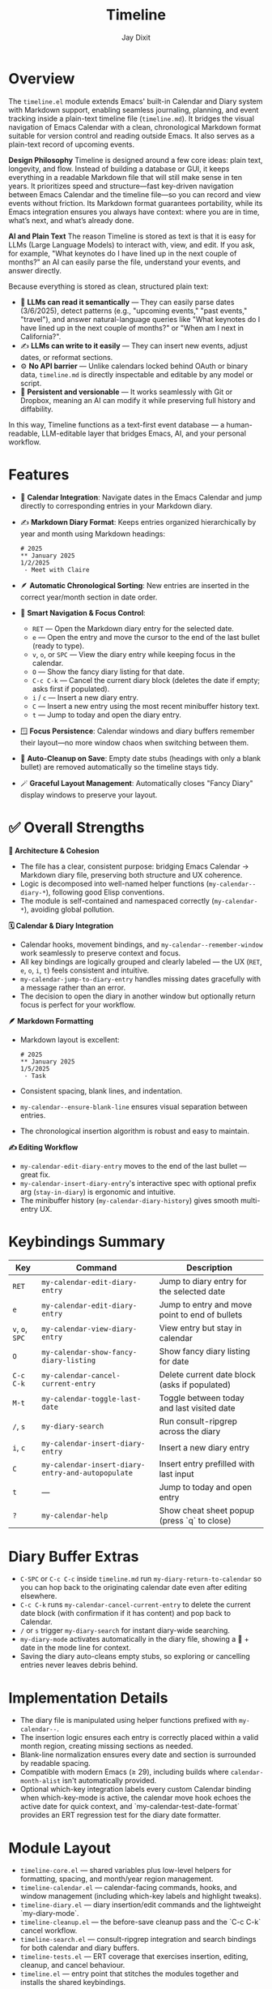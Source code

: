 #+TITLE: Timeline
#+AUTHOR: Jay Dixit
#+OPTIONS: toc:nil num:nil

* Overview
The ~timeline.el~ module extends Emacs' built-in Calendar and Diary system with Markdown support, enabling seamless journaling, planning, and event tracking inside a plain-text timeline file (~timeline.md~). It bridges the visual navigation of Emacs Calendar with a clean, chronological Markdown format suitable for version control and reading outside Emacs.
It also serves as a plain-text record of upcoming events.

*Design Philosophy*
Timeline is designed around a few core ideas: plain text, longevity, and flow. Instead of building a database or GUI, it keeps everything in a readable Markdown file that will still make sense in ten years. It prioritizes speed and structure—fast key-driven navigation between Emacs Calendar and the timeline file—so you can record and view events without friction. Its Markdown format guarantees portability, while its Emacs integration ensures you always have context: where you are in time, what’s next, and what’s already done.

*AI and Plain Text*
The reason Timeline is stored as text is that it is easy for LLMs (Large Language Models) to interact with, view, and edit. If you ask, for example, "What keynotes do I have lined up in the next couple of months?" an AI can easily parse the file, understand your events, and answer directly.

Because everything is stored as clean, structured plain text:
 - 🧠 *LLMs can read it semantically* — They can easily parse dates (3/6/2025), detect patterns (e.g., "upcoming events," "past events," "travel"), and answer natural-language queries like "What keynotes do I have lined up in the next couple of months?" or "When am I next in California?".
 - ✍️ *LLMs can write to it easily* — They can insert new events, adjust dates, or reformat sections.
 - ⚙️ *No API barrier* — Unlike calendars locked behind OAuth or binary data, ~timeline.md~ is directly inspectable and editable by any model or script.
 - 📄 *Persistent and versionable* — It works seamlessly with Git or Dropbox, meaning an AI can modify it while preserving full history and diffability.

In this way, Timeline functions as a text-first event database — a human-readable, LLM-editable layer that bridges Emacs, AI, and your personal workflow.

* Features
- 📆 *Calendar Integration*: Navigate dates in the Emacs Calendar and jump directly to corresponding entries in your Markdown diary.
- ✍️ *Markdown Diary Format*: Keeps entries organized hierarchically by year and month using Markdown headings:
  #+begin_example
  # 2025
  ** January 2025
  1/2/2025
   - Meet with Claire
  #+end_example
- 🪶 *Automatic Chronological Sorting*: New entries are inserted in the correct year/month section in date order.
- 🧭 *Smart Navigation & Focus Control*:
 - ~RET~ --- Open the Markdown diary entry for the selected date.
 - ~e~ --- Open the entry and move the cursor to the end of the last bullet (ready to type).
 - ~v~, ~o~, or ~SPC~ --- View the diary entry while keeping focus in the calendar.
 - ~O~ --- Show the fancy diary listing for that date.
 - ~C-c C-k~ --- Cancel the current diary block (deletes the date if empty; asks first if populated).
 - ~i~ / ~c~ --- Insert a new diary entry.
 - ~C~ --- Insert a new entry using the most recent minibuffer history text.
 - ~t~ --- Jump to today and open the diary entry.
- 🪟 *Focus Persistence*: Calendar windows and diary buffers remember their layout---no more window chaos when switching between them.
- 🧹 *Auto-Cleanup on Save*: Empty date stubs (headings with only a blank bullet) are removed automatically so the timeline stays tidy.
- 🪄 *Graceful Layout Management*: Automatically closes "Fancy Diary" display windows to preserve your layout.

* ✅ Overall Strengths

*🧠 Architecture & Cohesion*
- The file has a clear, consistent purpose: bridging Emacs Calendar → Markdown diary file, preserving both structure and UX coherence.
- Logic is decomposed into well-named helper functions (~my-calendar--diary-*~), following good Elisp conventions.
- The module is self-contained and namespaced correctly (~my-calendar-*~), avoiding global pollution.

*🗓️ Calendar & Diary Integration*
- Calendar hooks, movement bindings, and ~my-calendar--remember-window~ work seamlessly to preserve context and focus.
- All key bindings are logically grouped and clearly labeled --- the UX (~RET~, ~e~, ~o~, ~i~, ~t~) feels consistent and intuitive.
- ~my-calendar-jump-to-diary-entry~ handles missing dates gracefully with a message rather than an error.
- The decision to open the diary in another window but optionally return focus is perfect for your workflow.

*🪶 Markdown Formatting*
- Markdown layout is excellent:
  #+begin_example
  # 2025
  ** January 2025
  1/5/2025
   - Task
  #+end_example
- Consistent spacing, blank lines, and indentation.
- ~my-calendar--ensure-blank-line~ ensures visual separation between entries.
- The chronological insertion algorithm is robust and easy to maintain.

*✍️ Editing Workflow*
- ~my-calendar-edit-diary-entry~ moves to the end of the last bullet --- great fix.
- ~my-calendar-insert-diary-entry~'s interactive spec with optional prefix arg (~stay-in-diary~) is ergonomic and intuitive.
- The minibuffer history (~my-calendar-diary-history~) gives smooth multi-entry UX.

* Keybindings Summary
| Key | Command | Description |
|-----|----------|-------------|
| ~RET~ | =my-calendar-edit-diary-entry= | Jump to diary entry for the selected date |
| ~e~ | =my-calendar-edit-diary-entry= | Jump to entry and move point to end of bullets |
| ~v~, ~o~, ~SPC~ | =my-calendar-view-diary-entry= | View entry but stay in calendar |
| ~O~ | =my-calendar-show-fancy-diary-listing= | Show fancy diary listing for date |
| ~C-c C-k~ | =my-calendar-cancel-current-entry= | Delete current date block (asks if populated) |
| ~M-t~ | =my-calendar-toggle-last-date= | Toggle between today and last visited date |
| ~/~, ~s~ | =my-diary-search= | Run consult-ripgrep across the diary |
| ~i~, ~c~ | =my-calendar-insert-diary-entry= | Insert a new diary entry |
| ~C~ | =my-calendar-insert-diary-entry-and-autopopulate= | Insert entry prefilled with last input |
| ~t~ | --- | Jump to today and open entry |
| ~?~ | =my-calendar-help= | Show cheat sheet popup (press `q` to close) |

* Diary Buffer Extras
- ~C-SPC~ or ~C-c C-c~ inside ~timeline.md~ run =my-diary-return-to-calendar= so you can hop back to the originating calendar date even after editing elsewhere.
- ~C-c C-k~ runs =my-calendar-cancel-current-entry= to delete the current date block (with confirmation if it has content) and pop back to Calendar.
- ~/~ or ~s~ trigger =my-diary-search= for instant diary-wide searching.
- ~my-diary-mode~ activates automatically in the diary file, showing a 📅 + date in the mode line for context.
- Saving the diary auto-cleans empty stubs, so exploring or cancelling entries never leaves debris behind.

* Implementation Details
- The diary file is manipulated using helper functions prefixed with =my-calendar--=.
- The insertion logic ensures each entry is correctly placed within a valid month region, creating missing sections as needed.
- Blank-line normalization ensures every date and section is surrounded by readable spacing.
- Compatible with modern Emacs (≥ 29), including builds where =calendar-month-alist= isn't automatically provided.
- Optional which-key integration labels every custom Calendar binding when which-key-mode is active, the calendar move hook echoes the active date for quick context, and `my-calendar-test-date-format` provides an ERT regression test for the diary date formatter.

* Module Layout
- ~timeline-core.el~ — shared variables plus low-level helpers for formatting, spacing, and month/year region management.
- ~timeline-calendar.el~ — calendar-facing commands, hooks, and window management (including which-key labels and highlight tweaks).
- ~timeline-diary.el~ — diary insertion/edit commands and the lightweight `my-diary-mode`.
- ~timeline-cleanup.el~ — the before-save cleanup pass and the `C-c C-k` cancel workflow.
- ~timeline-search.el~ — consult-ripgrep integration and search bindings for both calendar and diary buffers.
- ~timeline-tests.el~ — ERT coverage that exercises insertion, editing, cleanup, and cancel behaviour.
- ~timeline.el~ — entry point that stitches the modules together and installs the shared keybindings.

* Requirements
- Emacs 28 or newer.
- The built-in Calendar and Diary packages.
- Markdown-mode for editing the diary file.

* Installation
1. Place ~timeline.el~ in your =load-path= (for example, under =~/.emacs.d/lisp/=).
2. Add to your init file:
   #+begin_src emacs-lisp
   (require 'timeline)
   #+end_src
3. Open the Calendar with =M-x calendar= and use the keybindings above.

* Example Workflow
1. Open Calendar with =M-x calendar=.
2. Navigate to a date.
3. Press ~e~ to edit or add entries.
4. Press ~v~ or ~SPC~ to preview entries without leaving the Calendar.
5. Press ~t~ to jump to today's entry and log your notes.

* License

Copyright (c) 2025 Jay Dixit.
Licensed under the MIT License. 
